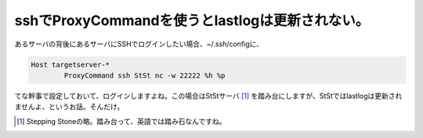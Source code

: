 sshでProxyCommandを使うとlastlogは更新されない。
================================================

あるサーバの背後にあるサーバにSSHでログインしたい場合、~/.ssh/configに、


.. code-block:: apache


   Host targetserver-*
           ProxyCommand ssh StSt nc -w 22222 %h %p


てな幹事で設定しておいて、ログインしますよね。この場合はStStサーバ [#]_ を踏み台にしますが、StStではlastlogは更新されませんよ、というお話。そんだけ。




.. [#] Stepping Stoneの略。踏み台って、英語では踏み石なんですね。


.. author:: default
.. categories:: Unix/Linux,security
.. tags::
.. comments::

